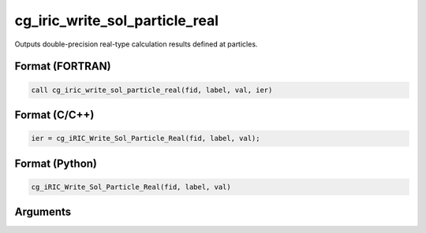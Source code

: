 cg_iric_write_sol_particle_real
========================================

Outputs double-precision real-type calculation results defined at particles.

Format (FORTRAN)
------------------
.. code-block:: fortran

   call cg_iric_write_sol_particle_real(fid, label, val, ier)

Format (C/C++)
----------------
.. code-block:: c

   ier = cg_iRIC_Write_Sol_Particle_Real(fid, label, val);

Format (Python)
----------------
.. code-block:: python

   cg_iRIC_Write_Sol_Particle_Real(fid, label, val)

Arguments
---------

.. csv-table:: Arguments of cg_iric_write_sol_particle_real
   :file: cg_iric_write_sol_particle_real_args.csv
   :header-rows: 1
